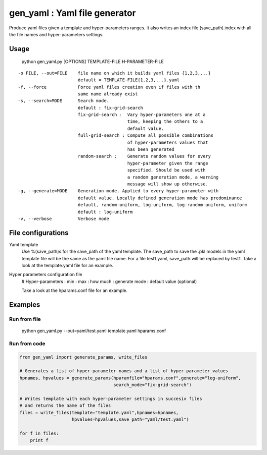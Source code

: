 ==============================
gen_yaml : Yaml file generator
==============================

Produce yaml files given a template and hyper-parameters ranges.
It also writes an index file (save_path).index with all the file names and
hyper-parameters settings.

Usage
****
  python gen_yaml.py [OPTIONS] TEMPLATE-FILE H-PARAMETER-FILE

::

  -o FILE, --out=FILE    file name on which it builds yaml files {1,2,3,...}
                         default = TEMPLATE-FILE{1,2,3,...}.yaml
  -f, --force            Force yaml files creation even if files with th 
                         same name already exist
  -s, --search=MODE      Search mode. 
                         default : fix-grid-search
                         fix-grid-search :  Vary hyper-parameters one at a 
                                            time, keeping the others to a 
                                            default value.
                         full-grid-search : Compute all possible combinations
                                            of hyper-parameters values that
                                            has been generated
                         random-search :    Generate random values for every
                                            hyper-parameter given the range
                                            specified. Should be used with
                                            a random generation mode, a warning
                                            message will show up otherwise.
  -g, --generate=MODE    Generation mode. Applied to every hyper-parameter with 
                         default value. Locally defined generation mode has predominance
                         default, random-uniform, log-uniform, log-random-uniform, uniform
                         default : log-uniform                        
  -v, --verbose          Verbose mode

File configurations
****

Yaml template
        Use %(save_path)s for the save_path of the yaml template. 
        The save_path to save the .pkl models in the yaml template file will be 
        the same as the yaml file name. 
        For a file test1.yaml, save_path will be replaced by test1.
        Take a look at the template.yaml file for an example.

Hyper parameters configuration file
        # Hyper-parameters  : min : max : how much : generate mode : default value (optional) 
        
        Take a look at the hparams.conf file for an example.

Examples
********

Run from file
=============

    python gen_yaml.py --out=yaml/test.yaml template.yaml hparams.conf

Run from code
=============
.. code-block:: python

  from gen_yaml import generate_params, write_files

  # Generates a list of hyper-parameter names and a list of hyper-parameter values
  hpnames, hpvalues = generate_params(hparamfile="hparams.conf",generate="log-uniform",
                                      search_mode="fix-grid-search")

  # Writes template with each hyper-parameter settings in succesiv files 
  # and returns the name of the files
  files = write_files(template="template.yaml",hpnames=hpnames,
                      hpvalues=hpvalues,save_path="yaml/test.yaml")

  for f in files:
      print f

.. code-block:: python
